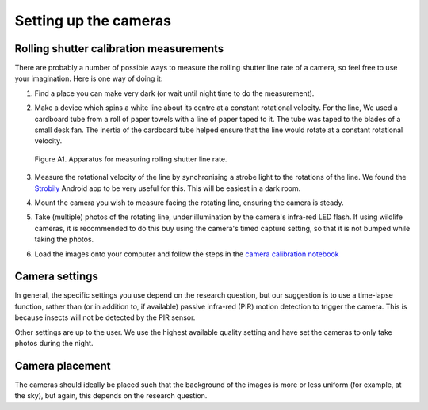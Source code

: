 Setting up the cameras
======================

Rolling shutter calibration measurements
----------------------------------------

There are probably a number of possible ways to measure the rolling shutter
line rate of a camera, so feel free to use your imagination. Here is one way of
doing it:

1. Find a place you can make very dark (or wait until night time to do the
   measurement).

2. Make a device which spins a white line about its centre at a constant
   rotational velocity. For the line, We used a cardboard tube from a roll of
   paper towels with a line of paper taped to it. The tube was taped to the
   blades of a small desk fan. The inertia of the cardboard tube helped ensure
   that the line would rotate at a constant rotational velocity.

   .. figure:: figures/calibration_setup.jpg
      :alt: Apparatus for measuring rolling shutter line rate
      :width: 100 %
      :align: center

      Figure A1. Apparatus for measuring rolling shutter line rate.

      ..

3. Measure the rotational velocity of the line by synchronising a strobe light
   to the rotations of the line. We found the Strobily_ Android app to be
   very useful for this. This will be easiest in a dark room.

4. Mount the camera you wish to measure facing the rotating line, ensuring the
   camera is steady.

5. Take (multiple) photos of the rotating line, under illumination by the
   camera's infra-red LED flash. If using wildlife cameras, it is recommended
   to do this buy using the camera's timed capture setting, so that it is not
   bumped while taking the photos.

6. Load the images onto your computer and follow the steps in the `camera calibration notebook`_

.. _Strobily: https://play.google.com/store/apps/details?id=com.tp77.StrobeAd

.. _`camera calibration notebook`: https://github.com/J-Wall/camfi/blob/main/examples/camera_calibration.ipynb


Camera settings
---------------

In general, the specific settings you use depend on the research question, but
our suggestion is to use a time-lapse function, rather than (or in addition to,
if available) passive infra-red (PIR) motion detection to trigger the camera.
This is because insects will not be detected by the PIR sensor.

Other settings are up to the user. We use the highest available quality setting
and have set the cameras to only take photos during the night.


Camera placement
----------------

The cameras should ideally be placed such that the background of the images is
more or less uniform (for example, at the sky), but again, this depends on the
research question.
